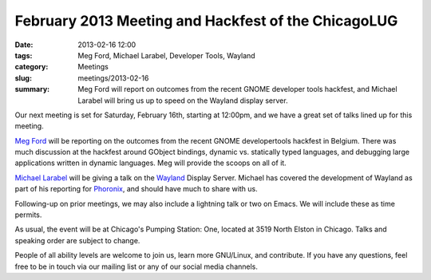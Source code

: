 February 2013 Meeting and Hackfest of the ChicagoLUG
====================================================

:date: 2013-02-16 12:00
:tags: Meg Ford, Michael Larabel, Developer Tools, Wayland
:category: Meetings
:slug: meetings/2013-02-16
:summary: Meg Ford will report on outcomes from the recent GNOME developer tools hackfest, and Michael Larabel will bring us up to speed on the Wayland display server.
 
Our next meeting is set for Saturday, February 16th, starting at 12:00pm, and
we have a great set of talks lined up for this meeting.

`Meg Ford`_ will be reporting on the outcomes from the recent GNOME
developertools hackfest in Belgium. There was much discussion at the hackfest
around GObject bindings, dynamic vs. statically typed languages,
and debugging large applications written in dynamic languages. Meg will provide
the scoops on all of it.

`Michael Larabel`_ will be giving a talk on the
`Wayland`_ Display Server. Michael has covered the development of Wayland as
part of his reporting for `Phoronix`_, and should have much to share with us. 

Following-up on prior meetings, we may also include a lightning talk or two on
Emacs. We will include these as time permits.

As usual, the event will be at Chicago's Pumping Station: One, located at 
3519 North Elston in Chicago. Talks and speaking order are subject to change.

People of all ability levels are welcome to join us, learn more GNU/Linux, 
and contribute. If you have any questions, feel free to be in touch via our
mailing list or any of our social media channels.

.. _`Pumping Station: One`: http://chicagolug.org/locations/psone.html
.. _`Meg Ford`: http://fordmeg.blogspot.com/
.. _`Michael Larabel`: http://www.michaellarabel.com/
.. _`Wayland`: https://en.wikipedia.org/wiki/Wayland_%28display_server_protocol
.. _`Phoronix`: http://www.phoronix.com
